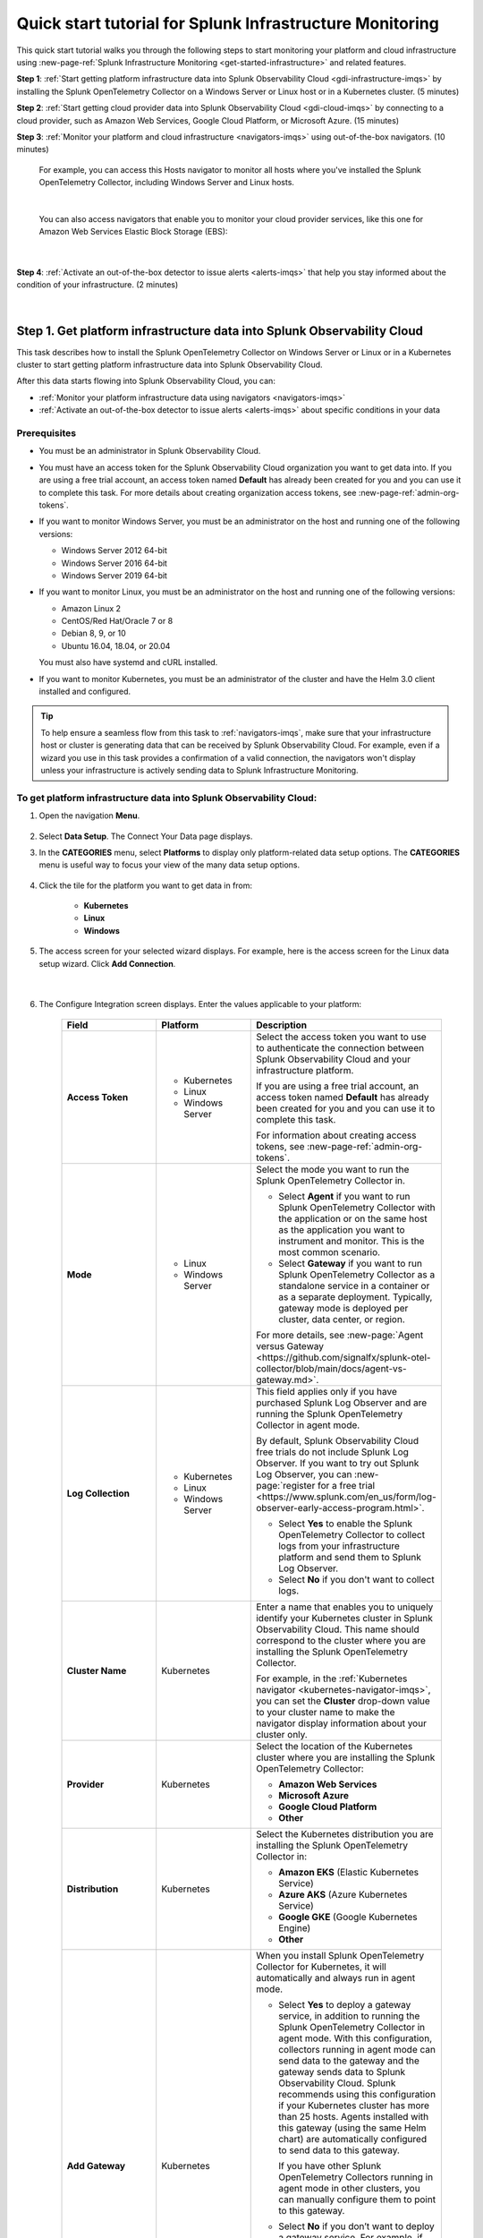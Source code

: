 .. _quickstart-imm:

************************************************************
Quick start tutorial for Splunk Infrastructure Monitoring
************************************************************

.. meta::
   :description: This topic provides an onboarding tutorial that quickly and visually walks you through completing the most basic and common steps required to start seeing what Splunk Infrastructure Monitoring, navigators, dashboards, detectors, and alerts can do to help you understand and act on important signals in your platform and cloud infrastructure data. Having walked through this tutorial, we hope that you can feel confident in moving forward with more in-depth configuration and use of the product.

This quick start tutorial walks you through the following steps to start monitoring your platform and cloud infrastructure using :new-page-ref:`Splunk Infrastructure Monitoring <get-started-infrastructure>` and related features.

:strong:`Step 1`: :ref:`Start getting platform infrastructure data into Splunk Observability Cloud <gdi-infrastructure-imqs>` by installing the Splunk OpenTelemetry Collector on a Windows Server or Linux host or in a Kubernetes cluster. (5 minutes)

:strong:`Step 2`: :ref:`Start getting cloud provider data into Splunk Observability Cloud <gdi-cloud-imqs>` by connecting to a cloud provider, such as Amazon Web Services, Google Cloud Platform, or Microsoft Azure. (15 minutes)

:strong:`Step 3`: :ref:`Monitor your platform and cloud infrastructure <navigators-imqs>` using out-of-the-box navigators. (10 minutes)

    For example, you can access this Hosts navigator to monitor all hosts where you've installed the Splunk OpenTelemetry Collector, including Windows Server and Linux hosts.

      .. image:: /_images/infrastructure/hosts-navigator.png
        :width: 100%
        :alt: This screenshot shows the Hosts navigator in Splunk Infrastructure Monitoring displaying charts and visualizations of data collected from hosts.

    |

    You can also access navigators that enable you to monitor your cloud provider services, like this one for Amazon Web Services Elastic Block Storage (EBS):

      .. image:: /_images/infrastructure/ebs-navigator.png
        :width: 100%
        :alt: This screenshot shows the EBS navigator in Splunk Infrastructure Monitoring displaying charts and visualizations of data collected from EBS.

    |

:strong:`Step 4`: :ref:`Activate an out-of-the-box detector to issue alerts <alerts-imqs>` that help you stay informed about the condition of your infrastructure. (2 minutes)

    .. image:: /_images/infrastructure/alerts-page.png
      :width: 100%
      :alt: This screenshot show the Alerts page focusing on a critical alert.

    |

.. _gdi-infrastructure-imqs:

Step 1. Get platform infrastructure data into Splunk Observability Cloud
===========================================================================

This task describes how to install the Splunk OpenTelemetry Collector on Windows Server or Linux or in a Kubernetes cluster to start getting platform infrastructure data into Splunk Observability Cloud.

After this data starts flowing into Splunk Observability Cloud, you can:

- :ref:`Monitor your platform infrastructure data using navigators <navigators-imqs>`

- :ref:`Activate an out-of-the-box detector to issue alerts <alerts-imqs>` about specific conditions in your data


Prerequisites
----------------------

- You must be an administrator in Splunk Observability Cloud.

- You must have an access token for the Splunk Observability Cloud organization you want to get data into. If you are using a free trial account, an access token named :strong:`Default` has already been created for you and you can use it to complete this task. For more details about creating organization access tokens, see :new-page-ref:`admin-org-tokens`.

- If you want to monitor Windows Server, you must be an administrator on the host and running one of the following versions:

  - Windows Server 2012 64-bit

  - Windows Server 2016 64-bit

  - Windows Server 2019 64-bit

- If you want to monitor Linux, you must be an administrator on the host and running one of the following versions:

  - Amazon Linux 2

  - CentOS/Red Hat/Oracle 7 or 8

  - Debian 8, 9, or 10

  - Ubuntu 16.04, 18.04, or 20.04

  You must also have systemd and cURL installed.

- If you want to monitor Kubernetes, you must be an administrator of the cluster and have the Helm 3.0 client installed and configured.

.. tip:: To help ensure a seamless flow from this task to :ref:`navigators-imqs`, make sure that your infrastructure host or cluster is generating data that can be received by Splunk Observability Cloud. For example, even if a wizard you use in this task provides a confirmation of a valid connection, the navigators won't display unless your infrastructure is actively sending data to Splunk Infrastructure Monitoring.


To get platform infrastructure data into Splunk Observability Cloud:
----------------------------------------------------------------------------------------

#. Open the navigation :strong:`Menu`.

    .. image:: /_images/infrastructure/main-menu-icon.png
      :width: 30%
      :alt: This screenshot shows the "hamburger" icon used to open Splunk Observability Cloud's navigation menu. It also shows the icon's location in the product UI.

#. Select :strong:`Data Setup`. The Connect Your Data page displays.

#. In the :strong:`CATEGORIES` menu, select :strong:`Platforms` to display only platform-related data setup options. The :strong:`CATEGORIES` menu is useful way to focus your view of the many data setup options.

    .. image:: /_images/infrastructure/data-setup-platforms.gif
      :width: 100%
      :alt: This animated GIF shows how to select the Platforms category to display only platform-related data setup options.

#. Click the tile for the platform you want to get data in from:

    - :strong:`Kubernetes`
    - :strong:`Linux`
    - :strong:`Windows`

#. The access screen for your selected wizard displays. For example, here is the access screen for the Linux data setup wizard. Click :strong:`Add Connection`.

    .. image:: /_images/infrastructure/linux-wizard-access.png
      :width: 90%
      :alt: This screenshot shows a screen that provides access to the Linux wizard. The focus is on the Add Connection button, which launches the platform wizard.

    |

#. The Configure Integration screen displays. Enter the values applicable to your platform:

    .. list-table::
        :widths: 25 25 50
        :header-rows: 1

        * - Field
          - Platform
          - Description

        * - :strong:`Access Token`
          - * Kubernetes
            * Linux
            * Windows Server
          - Select the access token you want to use to authenticate the connection between Splunk Observability Cloud and your infrastructure platform.

            If you are using a free trial account, an access token named :strong:`Default` has already been created for you and you can use it to complete this task.

            For information about creating access tokens, see :new-page-ref:`admin-org-tokens`.

        * - :strong:`Mode`
          - * Linux
            * Windows Server
          - Select the mode you want to run the Splunk OpenTelemetry Collector in.

            * Select :strong:`Agent` if you want to run Splunk OpenTelemetry Collector with the application or on the same host as the application you want to instrument and monitor. This is the most common scenario.

            * Select :strong:`Gateway` if you want to run Splunk OpenTelemetry Collector as a standalone service in a container or as a separate deployment. Typically, gateway mode is deployed per cluster, data center, or region.

            For more details, see :new-page:`Agent versus Gateway <https://github.com/signalfx/splunk-otel-collector/blob/main/docs/agent-vs-gateway.md>`.

        * - :strong:`Log Collection`
          - * Kubernetes
            * Linux
            * Windows Server
          - This field applies only if you have purchased Splunk Log Observer and are running the Splunk OpenTelemetry Collector in agent mode.

            By default, Splunk Observability Cloud free trials do not include Splunk Log Observer. If you want to try out Splunk Log Observer, you can :new-page:`register for a free trial <https://www.splunk.com/en_us/form/log-observer-early-access-program.html>`.

            * Select :strong:`Yes` to enable the Splunk OpenTelemetry Collector to collect logs from your infrastructure platform and send them to Splunk Log Observer.

            * Select :strong:`No` if you don't want to collect logs.

        * - :strong:`Cluster Name`
          - Kubernetes
          - Enter a name that enables you to uniquely identify your Kubernetes cluster in Splunk Observability Cloud. This name should correspond to the cluster where you are installing the Splunk OpenTelemetry Collector.

            For example, in the :ref:`Kubernetes navigator <kubernetes-navigator-imqs>`, you can set the :strong:`Cluster` drop-down value to your cluster name to make the navigator display information about your cluster only.

        * - :strong:`Provider`
          - Kubernetes
          - Select the location of the Kubernetes cluster where you are installing the Splunk OpenTelemetry Collector:

            * :strong:`Amazon Web Services`

            * :strong:`Microsoft Azure`

            * :strong:`Google Cloud Platform`

            * :strong:`Other`

        * - :strong:`Distribution`
          - Kubernetes
          - Select the Kubernetes distribution you are installing the Splunk OpenTelemetry Collector in:

            * :strong:`Amazon EKS` (Elastic Kubernetes Service)

            * :strong:`Azure AKS` (Azure Kubernetes Service)

            * :strong:`Google GKE` (Google Kubernetes Engine)

            * :strong:`Other`

        * - :strong:`Add Gateway`
          - Kubernetes
          - When you install Splunk OpenTelemetry Collector for Kubernetes, it will automatically and always run in agent mode.

            * Select :strong:`Yes` to deploy a gateway service, in addition to running the Splunk OpenTelemetry Collector in agent mode. With this configuration, collectors running in agent mode can send data to the gateway and the gateway sends data to Splunk Observability Cloud. Splunk recommends using this configuration if your Kubernetes cluster has more than 25 hosts. Agents installed with this gateway (using the same Helm chart) are automatically configured to send data to this gateway.

              If you have other Splunk OpenTelemetry Collectors running in agent mode in other clusters, you can manually configure them to point to this gateway.

            * Select :strong:`No` if you don’t want to deploy a gateway service. For example, if you have an existing gateway running in your Kubernetes implementation, you don't need to deploy another. This option installs the Splunk OpenTelemetry Collector running in agent mode. If you have an existing gateway running, you can manually configure the Splunk OpenTelemetry Collector installed by this task to point to that gateway.

            For more installation details, see :new-page-ref:`otel-install-k8s`.

#. Click :strong:`Next`. The Install Integration screen displays.

   Based on your entries on the Configure Integration screen, the wizard provides commands that you can copy and paste to install the Splunk OpenTelemetry Collector on your selected platform.

   For example, here is what a successful installation looks like for Windows Server in Windows Powershell:

    .. image:: /_images/infrastructure/windows-powershell-splunk-otel-connector-install-success.png
      :width: 100%
      :alt: Image of the Splunk OpenTelemetry Collector installation success message in a Powershell window: The Splunk OpenTelemetry Collector for Windows has been successfully installed.

#. For Windows Server and Linux, once your installation of the Splunk OpenTelemetry Collector is complete, click :strong:`Done`. The Infrastructure page displays, where you can :ref:`monitor Windows Server and Linux host data using the Hosts navigator <host-navigator-imqs>`.

   For Kubernetes, click :strong:`Next`. The Review Inventory screen displays. On the :strong:`Log Events` tab, click :strong:`Explore Log Events` to view more details using :new-page-ref:`Splunk Log Observer <get-started-logs>`. This option applies only if you have access to Splunk Log Observer and set :strong:`Log Collection` to :strong:`Yes` earlier in this task. On the :strong:`Metric Data` tab, click :strong:`Explore Metric Data` to access the Kubernetes navigator, where you can :ref:`monitor Kubernetes cluster data <kubernetes-navigator-imqs>`.


.. _gdi-cloud-imqs:

Step 2. Get cloud infrastructure data into Splunk Observability Cloud
===========================================================================

This task describes how to connect to a cloud provider, such as Amazon Web Services, Google Cloud Platform, or Microsoft Azure, to start getting data about your cloud infrastructure into Splunk Observability Cloud.

After this data starts flowing into Splunk Observability Cloud, you can:

- :ref:`Monitor your cloud infrastructure data using navigators <navigators-imqs>`

- :ref:`Activate an out-of-the-box detector to issue alerts <alerts-imqs>`


Prerequisites
------------------------------------------------------------------------------

- You must be an administrator in Splunk Observability Cloud and in your cloud environment.

- If you are connecting to Amazon Web Services, you must have an access token for the Splunk Observability Cloud organization you want to get data into. If you are using a free trial account, an access token named :strong:`Default` has already been created for you and you can use it to complete this task. For more details about creating organization access tokens, see :new-page-ref:`admin-org-tokens`.

.. tip:: To help ensure a seamless flow from this task to :ref:`navigators-imqs`, make sure that your cloud provider service is generating data that can be received by Splunk Observability Cloud. For example, even if a wizard you use in this task provides a confirmation of a valid connection, the navigators won't display unless your cloud provider service is actively sending data to Splunk Infrastructure Monitoring.

To get cloud infrastructure data into Splunk Observability Cloud:
------------------------------------------------------------------------------

#. Open the navigation :strong:`Menu`.

    .. image:: /_images/infrastructure/main-menu-icon.png
      :width: 30%
      :alt: This screenshot shows the "hamburger" icon used to open Splunk Observability Cloud's navigation menu. It also shows the icon's location in the product UI.

#. Select :strong:`Data Setup`. The Connect Your Data page displays.

#. Select the cloud provider you want to connect to Splunk Observability Cloud:

    - :strong:`Amazon Web Services`

    - :strong:`Google Cloud Platform`

    - :strong:`Microsoft Azure`

    The wizard for your selected platform displays.

#. For Amazon Web Services, click :strong:`Add Connection`. For Google Cloud Platform and Microsoft Azure, click :strong:`Add Integration`. Follow the instructions in the wizard for your selected platform to complete the connection.

   - For details about connecting Amazon Web Services, see :new-page-ref:`get-started-aws`.

   - For details about connecting Google Cloud Platform, see :new-page-ref:`get-started-gcp`.

   - For details about connecting Microsoft Azure, see :new-page-ref:`get-started-azure`.

#. After you successfully connect to your cloud provider, one of the following provider-specific screens displays.

   - After you successfully connect with Amazon Web Services, the Review Inventory screen displays.

     If you have access to Splunk Log Observer and selected :strong:`Cloudwatch Logs` on the Add Filters screen, the Log Events tab displays as follows. Click :strong:`Explore Log Events` to view more details using :new-page-ref:`Splunk Log Observer <get-started-logs>`.

     .. image:: /_images/infrastructure/aws-connection-review-inventory-log-events.png
       :width: 100%
       :alt: This screenshot shows the Log Events tab reflecting that data is being retrieved from Amazon Web Services: "It can take up to 15 minutes to gather initial log data from AWS. Once data begins flowing in, this screen will update to show a summary of your log data."

     |

     Select the :strong:`Metric Data` tab to see an overview of your Amazon Web Services infrastructure metrics. Click :strong:`Explore Metric Data` to :ref:`view more details using Splunk Infrastructure Monitoring navigators <navigators-imqs>`.

     .. image:: /_images/infrastructure/aws-connection-review-inventory-metric-data.png
       :width: 100%
       :alt: This screenshot shows the Metric Data tab reflecting metric data received from Amazon Web Services, including the data points/minute received, number of metric time series received, number of regions reporting, and number of services reporting.

     |

    - After you successfully connect with Google Cloud Platform, the GOOGLE CLOUD PLATFORM page displays a :strong:`Validated!` message for your connection.

      .. image:: /_images/infrastructure/gcp-connection-validated.gif
        :width: 100%
        :alt: This animated GIF shows a Google Cloud Platform connection being validated and ending with a "Validated!" message.

      |

      In :ref:`navigators-imqs`, we cover how to use Splunk Infrastructure Monitoring navigators to monitor your Google Cloud Platform services.

      |

    - After you successfully connect with Microsoft Azure, the MICROSOFT AZURE page displays a :strong:`Validated!` message for your connection.

      .. image:: /_images/infrastructure/azure-connection-validated.gif
        :width: 100%
        :alt: Animated GIF showing a Microsoft Azure connection being validated and ending with a "Validated!" status.

      |

      In :ref:`navigators-imqs`, we cover how to use Splunk Infrastructure Monitoring navigators to monitor your Microsoft Azure services.


.. _navigators-imqs:

Step 3: Monitor your platform and cloud infrastructure
================================================================================

Now that you have data about your infrastructure, such as platform hosts, Kubernetes clusters, and cloud provider services, flowing into Splunk Observability Cloud, you can use out-of-the-box navigators to explore your data.


Prerequisites
------------------------------------------------------------------------------

Navigators display only if Splunk Infrastructure Monitoring is receiving data from your source.

For example, even if a wizard you used in :ref:`gdi-infrastructure-imqs` or :ref:`gdi-cloud-imqs` provided confirmation of a valid connection, the navigators don't display unless your host, Kubernetes cluster, or cloud provider service is actively sending data to Splunk Infrastructure Monitoring.

If you don't see a navigator after 15 minutes of making a valid connection, check your source to ensure that it is generating data. For example, ensure that your host, cluster, or service is actually being used in a way that generates data that it can send to Splunk Infrastructure Monitoring.


Tips for working with navigators
------------------------------------------------------------------------------

Navigators are primarily composed of charts.

- Hover over a chart to see details about specific metric time series.

- Click within a chart to see the data table for a given time period.

- Click a chart title in the top left of a chart to display the full chart along with more chart options, such as a plot editor and the ability to change the chart's visualization type to area, column, or histogram, for example.

  .. image:: /_images/infrastructure/elb-navigator-chart.gif
    :width: 100%
    :alt: This animated GIF shows hover and click actions on a chart to display metric time series, a data table, and full chart data.

  |

- Every chart has a :strong:`Chart Actions` menu. Click the more (|more|) icon in the upper right of a chart to open the menu and view available actions. For example, you can share the chart, download it as an image, or export it as a CSV (comma-separated values) file.

  .. image:: /_images/infrastructure/chart-actions.png
    :width: 70%
    :alt: This screenshot shows the Chart actions menu displaying available options such as Share, Download Chart as Image, and Export Chart as CSV.

For more details about using navigators, see :new-page-ref:`use-navigators`.

For more details about working with charts, see :new-page-ref:`data-visualization-charts`.


.. _host-navigator-imqs:

Monitor Windows Server and Linux hosts using the Hosts navigator
------------------------------------------------------------------------------

If you completed :ref:`gdi-infrastructure-imqs`, you can explore the host’s data using the Hosts navigator.

#. Open the navigation :strong:`Menu`.

    .. image:: /_images/infrastructure/main-menu-icon.png
      :width: 30%
      :alt: This screenshot shows the "hamburger" icon used to open Splunk Observability Cloud's navigation menu. It also shows the icon's location in the product UI.

#. Select :strong:`Infrastructure`.

#. Click :strong:`My Data Center` and then click the :strong:`Hosts` tile. The Hosts navigator displays.

    .. image:: /_images/infrastructure/hosts-navigator.gif
      :width: 100%
      :alt: Animated GIF scrolling through the Hosts navigator in Splunk Infrastructure Monitoring showing charts and visualizations of data collected from hosts.

To filter the data shown in the navigator to a specific host, such as the one you just installed the Splunk OpenTelemetry Collector on, click :strong:`Add Filter` and select a key and value that uniquely identify your host. For example, for a Windows Server host, you can select :strong:`host.name` = :strong:`<host computer name>`. Click :strong:`Apply Filter`.

.. image:: /_images/infrastructure/add-filter-host-name.gif
  :width: 60%
  :alt: This animated GIF shows the Add Filter menu with the host.name key and a computer name value selected.

|

Tips for viewing host data
^^^^^^^^^^^^^^^^^^^^^^^^^^^^^^^^

- The Hosts navigator includes data only from hosts where you :ref:`installed the Splunk OpenTelemetry Collector <gdi-infrastructure-imqs>`. For more details about the data displayed in the Hosts navigator, see :new-page-ref:`monitor-hosts`.

- In addition to displaying its data on the Hosts navigator, a cloud-based host where you've installed the Splunk OpenTelemetry Collector also displays its data on its corresponding cloud provider service navigator. For example:

   - If you installed the Splunk OpenTelemetry Collector on an Amazon Web Services EC2 instance, you can view its data in the :new-page-ref:`EC2 navigator <monitor-aws-services>`.
   - If you installed the Splunk OpenTelemetry Collector on a Microsoft Azure Virtual Machine, you can view its data in the :new-page-ref:`Virtual Machines navigator <monitor-azure-services>`.
   - If you installed the Splunk OpenTelemetry Collector on a Google Compute Engine, you can view its data on the :new-page-ref:`Compute Engine navigator <monitor-gcp-services>`.

  Each of these navigators includes a :strong:`Host With Agent Installed` module that reflects all of the hosts where you've installed the Splunk OpenTelemetry Collector.

- If you want to see data from all hosts, including those where you installed the Splunk OpenTelemetry Collector and SignalFx Smart Agent, use the :strong:`Hosts with agent installed` built-in dashboard. To access this dashboard, open the navigation :strong:`Menu` and select :strong:`Dashboards`. The Dashboards page displays. Search for :strong:`Hosts with agent installed`. The :strong:`Hosts with agent installed` dashboard group displays. Click a link to access a relevant dashboard. For more details about working with dashboards, see :new-page-ref:`dashboards`.


.. _kubernetes-navigator-imqs:

Monitor Kubernetes clusters using the Kubernetes navigator
------------------------------------------------------------------------------

If you completed :ref:`gdi-infrastructure-imqs`, you can explore the cluster’s data using the Kubernetes navigator.

#. Open the navigation :strong:`Menu`.

    .. image:: /_images/infrastructure/main-menu-icon.png
      :width: 30%
      :alt: This screenshot shows the "hamburger" icon used to open Splunk Observability Cloud's navigation menu. It also shows the icon's location in the product UI.

#. Select :strong:`Infrastructure`.

#. In the :strong:`Containers` section, select :strong:`Kubernetes`. The Kubernetes navigator displays.

    .. image:: /_images/infrastructure/kubernetes-navigator.gif
      :width: 100%
      :alt: This animated GIF shows the Kubernetes navigator in Splunk Infrastructure Monitoring displaying charts and visualizations of data collected from a Kubernetes cluster.

To filter the data shown in the navigator to a specific cluster, such as the one you just installed the Splunk OpenTelemetry Collector in, set the :strong:`Cluster:` drop-down value to the cluster name you provided in :ref:`gdi-infrastructure-imqs`.

For more details about the data displayed in the Kubernetes navigator, see :new-page-ref:`use-the-k8s-navigator`.

Splunk Observability Cloud also provides :new-page-ref:`built-in (out of the box) dashboards <dashboards>` that you can use to explore your Kubernetes data. To access these dashboards, open the navigation :strong:`Menu` and select :strong:`Dashboards`. The Dashboards page displays. Search for :strong:`Kubernetes`. The :strong:`Kubernetes` dashboard group displays. Click a link to access a relevant dashboard.


.. _aws-navigators-imqs:

Monitor Amazon Web Services using navigators
--------------------------------------------------------------------------------------------

If you completed :ref:`gdi-cloud-imqs`, you can explore your Amazon Web Services data using navigators.

#. Open the navigation :strong:`Menu`.

    .. image:: /_images/infrastructure/main-menu-icon.png
      :width: 30%
      :alt: This screenshot shows the "hamburger" icon used to open Splunk Observability Cloud's navigation menu. It also shows the icon's location in the product UI.

#. Select :strong:`Infrastructure`.

#. In the :strong:`Public Clouds` section, select :strong:`Amazon AWS`. The :strong:`Amazon AWS` section provides a high-level view of Amazon Web Services data received by Splunk Infrastructure Monitoring. Click a service to access its navigator.

    .. image:: /_images/infrastructure/amazonaws-section.png
      :width: 100%
      :alt: This screenshot shows the Amazon AWS section of the Infrastructure page displaying a high-level view of data received by Splunk Infrastructure Monitoring.

    |

    For example, you can access a navigator that provides data about your Amazon Elastic Compute Cloud (EC2) nodes.

      .. image:: /_images/infrastructure/ec2-navigator.gif
        :width: 100%
        :alt: This animated GIF shows the EC2 navigator in Splunk Infrastructure Monitoring displaying charts and visualizations of data collected from the EC2 service.

To narrow the scope of the data shown in the navigator, such as to only the data received from the connection you just made, click :strong:`Add Filter` and select a key and value that uniquely identify your connection. For example, you can select :strong:`aws_account_id` = :strong:`<your AWS account ID>`. Click :strong:`Apply Filter`.

For more details about Amazon Web Services navigators, see :new-page-ref:`monitor-aws-services`.

Splunk Observability Cloud also provides :new-page-ref:`built-in (out of the box) dashboards <dashboards>` that you can use to explore your Amazon Web Services data. To access these dashboards, open the navigation :strong:`Menu` and select :strong:`Dashboards`. The Dashboards page displays. Search for :strong:`AWS`. Several Amazon Web Services dashboard groups display. Click a link to access a relevant dashboard.


.. _gcp-navigators-imqs:

Monitor Google Cloud Platform services using navigators
-----------------------------------------------------------------------------------------

If you completed :ref:`gdi-cloud-imqs`, you can explore your Google Cloud platform data using navigators.

#. Open the navigation :strong:`Menu`.

    .. image:: /_images/infrastructure/main-menu-icon.png
      :width: 30%
      :alt: This screenshot shows the "hamburger" icon used to open Splunk Observability Cloud's navigation menu. It also shows the icon's location in the product UI.

#. Select :strong:`Infrastructure`.

#. In the :strong:`Public Clouds` section, select :strong:`Google Cloud Platform`. The :strong:`Google Cloud Platform` section provides a high-level view of Google Cloud Platform services data received by Splunk Infrastructure Monitoring. Click a service to access its navigator.

    .. image:: /_images/infrastructure/gcp-section.png
      :width: 100%
      :alt: This screenshot shows the Google Cloud Platform section of the Infrastructure page displaying a high-level view of data received by Splunk Infrastructure Monitoring.

   For example, you can access a navigator that provides data about your Google Cloud Platform Compute Engines.

      .. image:: /_images/infrastructure/gcp-compute-engine-navigator.gif
        :width: 100%
        :alt: This animated GIF shows the Google Cloud Platform Compute Engine navigator in Splunk Infrastructure Monitoring showing charts and visualizations of data collected from the Compute Engine service.

For more details about Google Cloud Platform service navigators, see :new-page-ref:`monitor-gcp-services`.

To narrow the scope of the data shown in the navigator, such as to only the data received from the connection you just made, click :strong:`Add Filter` and select a key and value that uniquely identify your connection. For example, you can select :strong:`project_id` = :strong:`<your project ID>`, where the project ID value is the one you provided in :ref:`gdi-cloud-imqs`. Click :strong:`Apply Filter`.

Splunk Observability Cloud also provides :new-page-ref:`built-in (out of the box) dashboards <dashboards>` that you can use to explore your Google Cloud Platform data. To access these dashboards, open the navigation :strong:`Menu` and select :strong:`Dashboards`. The Dashboards page displays. Search for :strong:`Google`. Several Google Cloud Platform dashboard groups display. Click a link to access a relevant dashboard.


.. _azure-navigators-imqs:

Monitor Microsoft Azure services using navigators
-----------------------------------------------------------------------------------------

If you completed :ref:`gdi-cloud-imqs`, you can explore your Microsoft Azure data using navigators.

#. Open the navigation :strong:`Menu`.

    .. image:: /_images/infrastructure/main-menu-icon.png
      :width: 30%
      :alt: This screenshot shows the "hamburger" icon used to open Splunk Observability Cloud's navigation menu. It also shows the icon's location in the product UI.

#. Select :strong:`Infrastructure`.

#. In the :strong:`Public Clouds` section, select :strong:`Microsoft Azure`. The :strong:`Microsoft Azure` section provides a high-level view of Microsoft Azure services data received by Splunk Infrastructure Monitoring. Click a service to access its navigator.

    .. image:: /_images/infrastructure/azure-section.png
      :width: 100%
      :alt: This screenshot show the Microsoft Azure section of the Infrastructure page showing a high-level view of data received by Splunk Infrastructure Monitoring.

   For example, you can access a navigator that provides data about your Microsoft Azure Virtual Machines.

      .. image:: /_images/infrastructure/azure-navigator.gif
        :width: 100%
        :alt: This animated GIF shows the Microsoft Azure Virtual Machines navigator in Splunk Infrastructure Monitoring displaying charts and visualizations of data collected from the Virtual Machines service.

For more details about Microsoft Azure service navigators, see :new-page-ref:`monitor-azure-services`.

To narrow the scope of the data shown in the navigator, such as to only the data received from the connection you just made, click :strong:`Add Filter` and select a key and value that uniquely identify your connection. For example, you can select :strong:`subscription_id` = :strong:`<your subscription ID>`, where the subscription ID value is the one associated with a subscription you provided in :ref:`gdi-cloud-imqs`. Click :strong:`Apply Filter`.

Splunk Observability Cloud also provides :new-page-ref:`built-in (out of the box) dashboards <dashboards>` that you can use to explore your Microsoft Azure data. To access these dashboards, open the navigation :strong:`Menu` and select :strong:`Dashboards`. The Dashboards page displays. Search for :strong:`Azure`. Several Microsoft Azure dashboard groups display. Click a link to access a relevant dashboard.


.. _alerts-imqs:

Step 4. Activate an out-of-the-box detector to issue alerts
========================================================================

Now that you have data flowing into Splunk Observability Cloud and you can explore that data using navigators and dashboards, let’s set up an alert that can help keep you informed about certain conditions in your data.

To create an alert, you first create a detector that monitors data for conditions you want to be alerted about. When a condition you want to be alerted about is met, the detector issues an alert.

This task describes how to create a detector directly from a chart in a navigator or dashboard covered in :ref:`navigators-imqs`.

#. Access the chart you want to create a detector from. This example creates a detector based on the :strong:`Memory Used %` chart in the :ref:`host-navigator-imqs`.

#. Click the :strong:`Get Alerts` icon in the upper right of a chart. For some chart data, we provide built-in templates to enable you to easily create detectors for useful alert conditions. For example, for the :strong:`Memory Used %` chart, we provide a :strong:`Memory utilization % greater than historical norm` detector template.

    .. image:: /_images/infrastructure/memory-used-create-new-detector.png
      :width: 100%
      :alt: This screenshot shows the New Detector from Chart menu displaying available built-in detctor templates, such as the Memory utilization % greater than historical norm template.

    |

    This detector sends an alert when memory usage for the last 10 minutes was significantly higher than normal, as compared to the last 24 hours.

#. The :strong:`New Detector` panel displays. Click :strong:`Add Recipients` to add an email, :new-page-ref:`Splunk Observability Cloud team <admin-manage-teams>`, or :new-page-ref:`webhook <webhook>` that you want to receive the alert.

    .. image:: /_images/infrastructure/new-detector-panel.png
      :width: 60%
      :alt: This screenshot shows the New Detector: Memory utilization % greater than historical norm detector template.

    |

#. Click :strong:`Activate`. When the data condition is met, Splunk Observability Cloud sends a notification to designated recipients and displays alerts on the Alerts page.

    .. image:: /_images/infrastructure/alerts-page.png
      :width: 100%
      :alt: This screenshot show the Alerts page focusing on a critical alert.

For more details about using alerts and detectors, see :new-page-ref:`get-started-detectoralert`.


.. _next-steps-imqs:

Next steps
==================

- Now that you’ve seen some out-of-the-box visualizations, want to create your own dashboards and share them with your team? See :ref:`dashboard-create-customize` and :ref:`dashboards-best-practices`.

- Now that you have infrastructure data flowing into Splunk Observability Cloud, consider :ref:`instrumenting an application to send spans and traces <get-started-application>` to :ref:`Splunk Application Performance Monitoring <get-started-apm>` (APM), where you can access dashboards like this one for your services and business workflows.

      .. image:: /_images/infrastructure/apm-landing.png
        :width: 100%
        :alt: This animated GIF shows the Splunk Application Performance Monitoring (APM) page displaying charts and visualizations of data collected from instrumented applications.

  We provide tools that help you instrument applications written in Java, .NET, Node.js, Python, Ruby, and PHP.

- Explore :ref:`even more data sources <supported-data-sources>` that you can monitor using Splunk Observability Cloud, such as Apache Zookeeper, Cassandra, Docker, Heroku, Jenkins, and Redis.

- Interested in coordinating team efforts in Splunk Observability Cloud using team alerts and dashboards? See :ref:`admin-manage-teams`.

    .. image:: /_images/infrastructure/team-page.png
      :width: 100%
      :alt: This screenshot shows a team landing page displaying an overview of team alerts and access to team dashboards.
